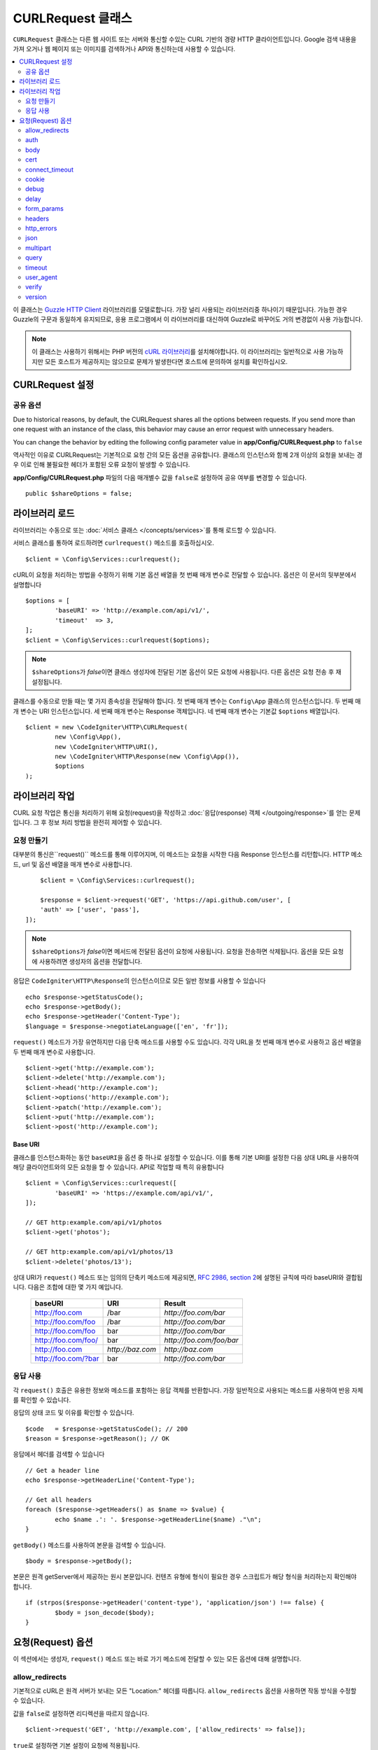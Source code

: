 ##########################
CURLRequest 클래스
##########################

``CURLRequest`` 클래스는 다른 웹 사이트 또는 서버와 통신할 수있는 CURL 기반의 경량 HTTP 클라이언트입니다.
Google 검색 내용을 가져 오거나 웹 페이지 또는 이미지를 검색하거나 API와 통신하는데 사용할 수 있습니다.

.. contents::
    :local:
    :depth: 2

이 클래스는 `Guzzle HTTP Client <http://docs.guzzlephp.org/en/latest/>`_ 라이브러리를 모델로합니다. 
가장 널리 사용되는 라이브러리중 하나이기 때문입니다.
가능한 경우 Guzzle의 구문과 동일하게 유지되므로, 응용 프로그램에서 이 라이브러리를 대신하여 Guzzle로 바꾸어도 거의 변경없이 사용 가능합니다.

.. note:: 이 클래스는 사용하기 위해서는 PHP 버전의 `cURL 라이브러리 <https://www.php.net/manual/en/book.curl.php>`_\ 를 설치해야합니다. 
	이 라이브러리는 일반적으로 사용 가능하지만 모든 호스트가 제공하지는 않으므로 문제가 발생한다면 호스트에 문의하여 설치를 확인하십시오.

**********************
CURLRequest 설정
**********************

공유 옵션
===============

Due to historical reasons, by default, the CURLRequest shares all the options between requests.
If you send more than one request with an instance of the class, this behavior may cause an error request with unnecessary headers.

You can change the behavior by editing the following config parameter value in **app/Config/CURLRequest.php** to ``false``

역사적인 이유로 CURLRequest는 기본적으로 요청 간의 모든 옵션을 공유합니다.
클래스의 인스턴스와 함께 2개 이상의 요청을 보내는 경우 이로 인해 불필요한 헤더가 포함된 오류 요청이 발생할 수 있습니다.

**app/Config/CURLRequest.php** 파일의 다음 매개별수 값을 ``false``\ 로 설정하여 공유 여부를 변경할 수 있습니다.

::

    public $shareOptions = false;

*******************
라이브러리 로드
*******************

라이브러리는 수동으로 또는 :doc:`서비스 클래스 </concepts/services>`\ 를 통해 로드할 수 있습니다.

서비스 클래스를 통하여 로드하려면 ``curlrequest()`` 메소드를 호출하십시오.

::

	$client = \Config\Services::curlrequest();

cURL이 요청을 처리하는 방법을 수정하기 위해 기본 옵션 배열을 첫 번째 매개 변수로 전달할 수 있습니다.
옵션은 이 문서의 뒷부분에서 설명합니다

::

	$options = [
		'baseURI' => 'http://example.com/api/v1/',
		'timeout'  => 3,
	];
	$client = \Config\Services::curlrequest($options);

.. note:: ``$shareOptions``\ 가 `false`\ 이면 클래스 생성자에 전달된 기본 옵션이 모든 요청에 사용됩니다. 다른 옵션은 요청 전송 후 재설정됩니다.

클래스를 수동으로 만들 때는 몇 가지 종속성을 전달해야 합니다.
첫 번째 매개 변수는 ``Config\App`` 클래스의 인스턴스입니다.
두 번째 매개 변수는 URI 인스턴스입니다.
세 번째 매개 변수는 Response 객체입니다.
네 번째 매개 변수는 기본값 ``$options`` 배열입니다.

::

	$client = new \CodeIgniter\HTTP\CURLRequest(
		new \Config\App(),
		new \CodeIgniter\HTTP\URI(),
		new \CodeIgniter\HTTP\Response(new \Config\App()),
		$options
	);

************************
라이브러리 작업
************************

CURL 요청 작업은 통신을 처리하기 위해 요청(request)을 작성하고 :doc:`응답(response) 객체 </outgoing/response>`\ 를 얻는 문제입니다.
그 후 정보 처리 방법을 완전히 제어할 수 있습니다.

요청 만들기
===============

대부분의 통신은``request()`` 메소드를 통해 이루어지며, 이 메소드는 요청을 시작한 다음 Response 인스턴스를 리턴합니다.
HTTP 메소드, url 및 옵션 배열을 매개 변수로 사용합니다.

::

	$client = \Config\Services::curlrequest();

	$response = $client->request('GET', 'https://api.github.com/user', [
        'auth' => ['user', 'pass'],
    ]);

.. note:: ``$shareOptions``\ 가 `false`\ 이면 메서드에 전달된 옵션이 요청에 사용됩니다. 요청을 전송하면 삭제됩니다. 옵션을 모든 요청에 사용하려면 생성자의 옵션을 전달합니다.

응답은 ``CodeIgniter\HTTP\Response``\ 의 인스턴스이므로 모든 일반 정보를 사용할 수 있습니다

::

	echo $response->getStatusCode();
	echo $response->getBody();
	echo $response->getHeader('Content-Type');
	$language = $response->negotiateLanguage(['en', 'fr']);

``request()`` 메소드가 가장 유연하지만 다음 단축 메소드를 사용할 수도 있습니다.
각각 URL을 첫 번째 매개 변수로 사용하고 옵션 배열을 두 번째 매개 변수로 사용합니다.

::

    $client->get('http://example.com');
    $client->delete('http://example.com');
    $client->head('http://example.com');
    $client->options('http://example.com');
    $client->patch('http://example.com');
    $client->put('http://example.com');
    $client->post('http://example.com');

Base URI
--------

클래스를 인스턴스화하는 동안 ``baseURI``\ 을 옵션 중 하나로 설정할 수 있습니다.
이를 통해 기본 URI를 설정한 다음 상대 URL을 사용하여 해당 클라이언트와의 모든 요청을 할 수 있습니다.
API로 작업할 때 특히 유용합니다

::

	$client = \Config\Services::curlrequest([
		'baseURI' => 'https://example.com/api/v1/',
	]);

	// GET http:example.com/api/v1/photos
	$client->get('photos');

	// GET http:example.com/api/v1/photos/13
	$client->delete('photos/13');

상대 URI가 ``request()`` 메소드 또는 임의의 단축키 메소드에 제공되면, `RFC 2986, section 2 <http://tools.ietf.org/html/rfc3986#section-5.2>`_\ 에 설명된 규칙에 따라 baseURI와 결합됩니다. 
다음은 조합에 대한 몇 가지 예입니다.

	===================   ================   ======================
	baseURI               URI                Result
	===================   ================   ======================
	http://foo.com        /bar               `http://foo.com/bar`
	http://foo.com/foo    /bar               `http://foo.com/bar`
	http://foo.com/foo    bar                `http://foo.com/bar`
	http://foo.com/foo/   bar                `http://foo.com/foo/bar`
	http://foo.com        `http://baz.com`   `http://baz.com`
	http://foo.com/?bar   bar                `http://foo.com/bar`
	===================   ================   ======================

응답 사용
===============

각 ``request()`` 호출은 유용한 정보와 메소드를 포함하는 응답 객체를 반환합니다.
가장 일반적으로 사용되는 메소드를 사용하여 반응 자체를 확인할 수 있습니다.

응답의 상태 코드 및 이유를 확인할 수 있습니다.

::

	$code   = $response->getStatusCode(); // 200
	$reason = $response->getReason(); // OK

응답에서 헤더를 검색할 수 있습니다

::

	// Get a header line
	echo $response->getHeaderLine('Content-Type');

	// Get all headers
	foreach ($response->getHeaders() as $name => $value) {
		echo $name .': '. $response->getHeaderLine($name) ."\n";
	}

``getBody()`` 메소드를 사용하여 본문을 검색할 수 있습니다.

::

	$body = $response->getBody();

본문은 원격 getServer에서 제공하는 원시 본문입니다.
컨텐츠 유형에 형식이 필요한 경우 스크립트가 해당 형식을 처리하는지 확인해야 합니다.

::

	if (strpos($response->getHeader('content-type'), 'application/json') !== false) {
		$body = json_decode($body);
	}

**********************
요청(Request) 옵션
**********************

이 섹션에서는 생성자, ``request()`` 메소드 또는 바로 가기 메소드에 전달할 수 있는 모든 옵션에 대해 설명합니다.

allow_redirects
===============

기본적으로 cURL은 원격 서버가 보내는 모든 "Location:" 헤더를 따릅니다.
``allow_redirects`` 옵션을 사용하면 작동 방식을 수정할 수 있습니다.

값을 ``false``\ 로 설정하면 리디렉션을 따르지 않습니다.

::

	$client->request('GET', 'http://example.com', ['allow_redirects' => false]);

``true``\ 로 설정하면 기본 설정이 요청에 적용됩니다.

::

	$client->request('GET', 'http://example.com', ['allow_redirects' => true]);

	// Sets the following defaults:
	'max'       => 5, // Maximum number of redirects to follow before stopping
	'strict'    => true, // Ensure POST requests stay POST requests through redirects
	'protocols' => ['http', 'https'] // Restrict redirects to one or more protocols

``allow_redirects`` 옵션 값을 배열로 전달하여 기본값 대신 새 설정을 지정할 수 있습니다.

::

	$client->request('GET', 'http://example.com', ['allow_redirects' => [
		'max'       => 10,
		'protocols' => ['https'] // Force HTTPS domains only.
	]]);

.. note:: PHP가 safe_mode에 있거나 open_basedir이 활성화되어 있으면 다음 리디렉션이 작동하지 않습니다.

auth
====

`HTTP Basic <https://www.ietf.org/rfc/rfc2069.txt>`_\ 과 `Digest <https://www.ietf.org/rfc/rfc2069.txt>`_ 인증에 대한 인증 정보를 제공합니다.
다이제스트 인증을 지원하기 위해 스크립트에 추가 작업을 수행해야 할 수도 있습니다.(사용자 이름과 암호를 전달하기만 하면 됩니다.)
값은 첫 번째 요소가 사용자 이름이고 두 번째 요소는 암호인 배열입니다.
세 번째 요소는 사용할 인증 유형으로 ``basic`` 또는 ``digest``\ 여야 합니다.

::

	$client->request('GET', 'http://example.com', ['auth' => ['username', 'password', 'digest']]);

body
====

PUT 또는 POST와 같이 요청을 지원하는 요청 유형에 대한 요청 본문을 설정하는 방법에는 두 가지가 있습니다.
첫 번째 방법은 ``setBody()`` 메소드를 사용하는 것입니다

::

	$client->setBody($body)->request('put', 'http://example.com');

두 번째 방법은 ``body`` 옵션을 전달하는 것입니다. 
이는 Guzzle API 호환성을 유지하기 위해 제공되며, 이전 예제와 동일한 방식으로 작동합니다.
값은 문자열이어야 합니다

::

	$client->request('put', 'http://example.com', ['body' => $body]);

cert
====

PEM 형식의 클라이언트측 인증서의 위치를 지정하려면 ``cert`` 옵션으로 파일의 전체 경로가 포함된 문자열을 전달하십시오.
비밀번호가 필요한 경우 첫 번째 요소를 인증서의 경로, 두 번째 요소는 비밀번호인 배열을 설정하십시오.

::

    $client->request('get', '/', ['cert' => ['/path/getServer.pem', 'password']);

connect_timeout
===============

기본적으로 CodeIgniter는 cURL이 웹 사이트에 연결을 시도하는 데 제한을 두지 않습니다.
이 값을 수정해야 하는 경우 ``connect_timeout`` 옵션을 사용하여 시간을 초 단위로 전달하면 됩니다.
무기한 대기하게 만들려면 0을 전달합니다

::

	$response->request('GET', 'http://example.com', ['connect_timeout' => 0]);

cookie
======

쿠키를 사용하고 싶다면 CURL이 쿠키 값을 읽고, 저장할 때 사용할 파일 이름을 지정합니다.
이는 CURL_COOKIEJAR 및 CURL_COOKIEFILE 옵션을 사용하여 수행됩니다.

::

	$response->request('GET', 'http://example.com', ['cookie' => WRITEPATH . 'CookieSaver.txt']);

debug
=====

``true``\ 로 설정된 ``debug``\ 가 전달되면 스크립트 실행중 발생한 디버깅 내용이 STDOUT으로 에코되도록 합니다.
이는 CURLOPT_VERBOSE를 전달하고 출력을 에코하여 수행됩니다.
따라서 ``spark serve``\ 를 통해 내장 서버를 실행하면 콘솔에 출력이 표시됩니다.
그렇지 않으면 출력이 서버의 오류 로그에 기록됩니다.

::

	$response->request('GET', 'http://example.com', ['debug' => true]);

debug의 값으로 파일 이름을 전달하면 출력을 파일에 저장됩니다.

::

	$response->request('GET', 'http://example.com', ['debug' => '/usr/local/curl_log.txt']);

delay
=====

요청을 보내기 전에 몇 밀리 초 동안 일시 중지할 수 있습니다

::

	// Delay for 2 seconds
	$response->request('GET', 'http://example.com', ['delay' => 2000]);

form_params
===========

``form_params`` 옵션에 연관 배열을 전달하여 ``application/x-www-form-urlencoded`` POST 요청에 폼(form) 데이터를 보낼 수 있습니다.
``Content-Type`` 헤더를 설정하지 않은 경우 ``application/x-www-form-urlencoded``\ 가 기본으로 설정됩니다

::

	$client->request('POST', '/post', [
		'form_params' => [
			'foo' => 'bar',
			'baz' => ['hi', 'there'],
		],
	]);

.. note:: ``form_params``\ 는 ``multipart`` 옵션과 함께 사용할 수 없습니다. 둘 중 하나를 사용해야 합니다. ``application/x-www-form-urlencoded`` 요청에는 ``form_params``\ 를 사용하고 ``multipart/form-data`` 요청에는 ``multipart``\ 를 사용하십시오.

headers
=======

``setHeader()`` 메소드를 사용하여 요청에 필요한 헤더를 설정할 수 있지만, 옵션으로 헤더의 연관 배열을 전달할 수 있습니다.
각 키는 헤더의 이름이며, 각 값은 헤더 필드 값을 나타내는 문자열 또는 문자열 배열입니다.

::

	$client->request('get', '/', [
		'headers' => [
			'User-Agent' => 'testing/1.0',
			'Accept'     => 'application/json',
			'X-Foo'      => ['Bar', 'Baz'],
		],
	]);

헤더가 생성자로 전달되면 나중에 추가 헤더 배열 또는 ``setHeader()`` 호출로 재정의되는 기본값으로 처리됩니다.

http_errors
===========

기본적으로 리턴된 HTTP 코드가 400 이상이면 CURLRequest가 실패합니다.
대신 ``http_errors``\ 를 ``false``\ 로 설정하면 오류 내용을 반환합니다

::

    $client->request('GET', '/status/500');
    // Will fail verbosely

    $res = $client->request('GET', '/status/500', ['http_errors' => false]);
    echo $res->getStatusCode();
    // 500

json
====

``json`` 옵션은 JSON으로 인코딩된 데이터를 요청 본문으로 쉽게 업로드하는 데 사용됩니다.
``application/json`` Content-Type 헤더가 추가되어 이미 설정된 Content-Type을 덮어 씁니다.
이 옵션에 제공된 데이터는 ``json_encode()``\ 가 허용하는 모든 값입니다.

::

	$response = $client->request('PUT', '/put', ['json' => ['foo' => 'bar']]);

.. note:: 이 옵션은 ``json_encode()`` 함수 또는 Content-Type 헤더를 사용자 정의할 수 없습니다. 이 기능이 필요한 경우 데이터를 수동으로 인코딩하여 CURLRequest의 ``setBody()`` 메소드를 통해 전달하고 ``setHeader()`` 메소드로 Content-Type 헤더를 설정해야 합니다.

multipart
=========

POST 요청을 통해 파일 및 기타 데이터를 보내야 할 경우 `CURLFile 클래스 <https://www.php.net/manual/en/class.curlfile.php>`_\ 와 함께 ``multipart`` 옵션을 사용합니다.
값은 전송할 POST 데이터의 연관 배열이어야 합니다. 
보다 안전한 사용을 위해 파일 이름 앞에 `@`\ 를 붙여 파일을 업로드하는 기존 방법이 비활성화되었습니다.
보내려는 모든 파일은 ``CURLFile``\ 의 인스턴스로 전달되어야 합니다.

::

	$post_data = [
		'foo'      => 'bar',
		'userfile' => new \CURLFile('/path/to/file.txt'),
	];

.. note:: ``multipart``\ 는 ``form_params`` 옵션과 함께 사용할 수 없습니다. 하나만 사용할 수 있습니다. ``application/x-www-form-urlencoded`` 요청에는 ``form_params``\ 를 사용하고 ``multipart/form-data``\ 요청에는 ``multipart``\ 를 사용하십시오.

query
=====

``query`` 옵션으로 연관 배열을 전달하여 쿼리 문자열 변수로 보낼 데이터를 전달할 수 있습니다.

::

	// Send a GET request to /get?foo=bar
	$client->request('GET', '/get', ['query' => ['foo' => 'bar']]);

timeout
=======

기본적으로 cURL 함수는 시간 제한없이 실행할 수 있습니다. ``timeout``\ 옵션으로 이를 수정할 수 있습니다.
값은 함수를 실행하려는 시간(초)이어야 합니다.
무기한 대기하려면 0을 사용합니다.

::

	$response->request('GET', 'http://example.com', ['timeout' => 5]);

user_agent
==========

요청에 대한 사용자 에이전트를 지정할 수 있습니다.

::

	$response->request('GET', 'http://example.com', ['user_agent' => 'CodeIgniter Framework v4']);

verify
======

이 옵션은 SSL 인증서 확인 동작을 설명합니다.
``verify`` 옵션이 ``true``\ 인 경우 SSL 인증서 확인을 활성화하고, 운영 체제에서 제공하는 기본 CA 번들을 사용합니다.
``false``\ 로 설정하면 인증서 확인이 비활성화됩니다. - 이는 안전하지 않으며 중간자 공격(man-in-the-middle attacks!)을 허용합니다.
사용자 지정 인증서로 확인할 수 있도록 CA 번들 경로가 포함된 문자열을 값으로 설정할 수 있습니다.
기본값은 ``true``\ 입니다.

::

	// Use the system's CA bundle (this is the default setting)
	$client->request('GET', '/', ['verify' => true]);

	// Use a custom SSL certificate on disk.
	$client->request('GET', '/', ['verify' => '/path/to/cert.pem']);

	// Disable validation entirely. (Insecure!)
	$client->request('GET', '/', ['verify' => false]);

version
=======

HTTP 프로토콜을 사용하도록 설정하려면 버전 번호를 사용하여 문자열 또는 실수(float)을 전달합니다 (일반적으로 1.0 또는 1.1, 2.0은 현재 지원되지 않습니다).

::

	// Force HTTP/1.0
	$client->request('GET', '/', ['version' => 1.0]);

